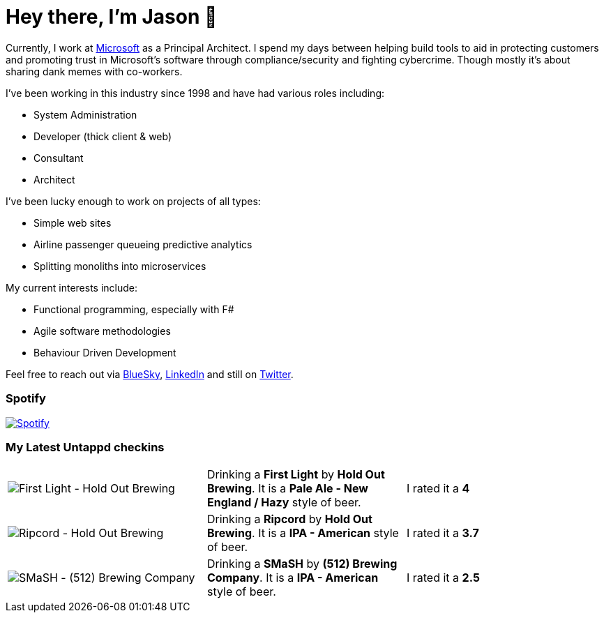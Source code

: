 ﻿# Hey there, I'm Jason 👋

Currently, I work at https://microsoft.com[Microsoft] as a Principal Architect. I spend my days between helping build tools to aid in protecting customers and promoting trust in Microsoft's software through compliance/security and fighting cybercrime. Though mostly it's about sharing dank memes with co-workers. 

I've been working in this industry since 1998 and have had various roles including:

- System Administration
- Developer (thick client & web)
- Consultant
- Architect

I've been lucky enough to work on projects of all types:

- Simple web sites
- Airline passenger queueing predictive analytics
- Splitting monoliths into microservices

My current interests include:

- Functional programming, especially with F#
- Agile software methodologies
- Behaviour Driven Development

Feel free to reach out via https://bsky.app/profile/jtucker.bsky.social[BlueSky], https://www.linkedin.com/in/jatucke/[LinkedIn] and still on https://twitter.com/jtucker[Twitter]. 

### Spotify

image:https://spotify-github-profile.kittinanx.com/api/view?uid=soulposition&cover_image=true&theme=compact&show_offline=false&background_color=121212&interchange=false["Spotify",link="https://open.spotify.com/user/soulposition"]

### My Latest Untappd checkins

|====
// untappd beer
| image:https://images.untp.beer/crop?width=200&height=200&stripmeta=true&url=https://untappd.s3.amazonaws.com/photos/2025_04_19/4c7744fe71dbff50925172ea1dc97e35_c_1472137885_raw.jpg[First Light - Hold Out Brewing] | Drinking a *First Light* by *Hold Out Brewing*. It is a *Pale Ale - New England / Hazy* style of beer. | I rated it a *4*
| image:https://images.untp.beer/crop?width=200&height=200&stripmeta=true&url=https://untappd.s3.amazonaws.com/photos/2025_04_19/9458a579e566ca8001670204c5523b57_c_1472137711_raw.jpg[Ripcord - Hold Out Brewing] | Drinking a *Ripcord* by *Hold Out Brewing*. It is a *IPA - American* style of beer. | I rated it a *3.7*
| image:https://via.placeholder.com/200?text=Missing+Beer+Image[SMaSH - (512) Brewing Company] | Drinking a *SMaSH* by *(512) Brewing Company*. It is a *IPA - American* style of beer. | I rated it a *2.5*
// untappd end
